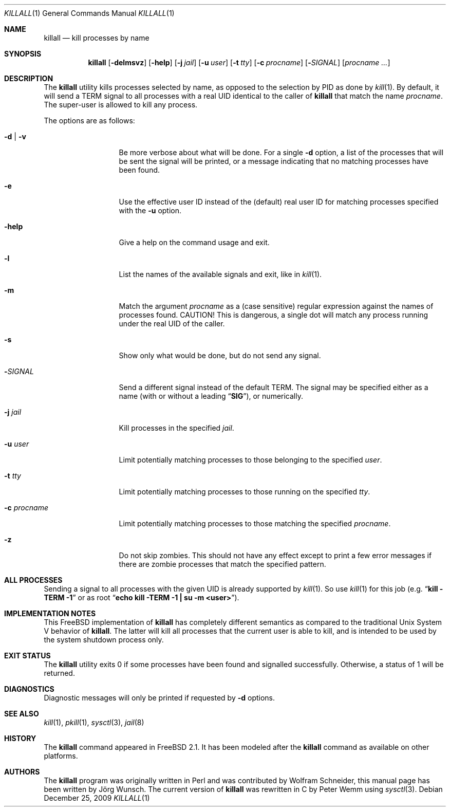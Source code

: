 .\" Copyright (C) 1995 by Joerg Wunsch, Dresden
.\" All rights reserved.
.\"
.\" Redistribution and use in source and binary forms, with or without
.\" modification, are permitted provided that the following conditions
.\" are met:
.\" 1. Redistributions of source code must retain the above copyright
.\"    notice, this list of conditions and the following disclaimer.
.\" 2. Redistributions in binary form must reproduce the above copyright
.\"    notice, this list of conditions and the following disclaimer in the
.\"    documentation and/or other materials provided with the distribution.
.\"
.\" THIS SOFTWARE IS PROVIDED BY THE AUTHOR(S) ``AS IS'' AND ANY EXPRESS
.\" OR IMPLIED WARRANTIES, INCLUDING, BUT NOT LIMITED TO, THE IMPLIED
.\" WARRANTIES OF MERCHANTABILITY AND FITNESS FOR A PARTICULAR PURPOSE ARE
.\" DISCLAIMED.  IN NO EVENT SHALL THE AUTHOR(S) BE LIABLE FOR ANY DIRECT,
.\" INDIRECT, INCIDENTAL, SPECIAL, EXEMPLARY, OR CONSEQUENTIAL DAMAGES
.\" (INCLUDING, BUT NOT LIMITED TO, PROCUREMENT OF SUBSTITUTE GOODS OR
.\" SERVICES; LOSS OF USE, DATA, OR PROFITS; OR BUSINESS INTERRUPTION)
.\" HOWEVER CAUSED AND ON ANY THEORY OF LIABILITY, WHETHER IN CONTRACT,
.\" STRICT LIABILITY, OR TORT (INCLUDING NEGLIGENCE OR OTHERWISE) ARISING
.\" IN ANY WAY OUT OF THE USE OF THIS SOFTWARE, EVEN IF ADVISED OF THE
.\" POSSIBILITY OF SUCH DAMAGE.
.\"
.\" $FreeBSD: stable/9/usr.bin/killall/killall.1 208028 2010-05-13 12:08:11Z uqs $
.\"
.Dd December 25, 2009
.Dt KILLALL 1
.Os
.Sh NAME
.Nm killall
.Nd kill processes by name
.Sh SYNOPSIS
.Nm
.Op Fl delmsvz
.Op Fl help
.Op Fl j Ar jail
.Op Fl u Ar user
.Op Fl t Ar tty
.Op Fl c Ar procname
.Op Fl Ar SIGNAL
.Op Ar procname ...
.Sh DESCRIPTION
The
.Nm
utility kills processes selected by name, as opposed to the selection by PID
as done by
.Xr kill 1 .
By default, it will send a
.Dv TERM
signal to all processes with a real UID identical to the
caller of
.Nm
that match the name
.Ar procname .
The super-user is allowed to kill any process.
.Pp
The options are as follows:
.Bl -tag -width ".Fl c Ar procname"
.It Fl d | v
Be more verbose about what will be done.
For a single
.Fl d
option, a list of the processes that will be sent the signal will be
printed, or a message indicating that no matching processes have been
found.
.It Fl e
Use the effective user ID instead of the (default) real user ID for matching
processes specified with the
.Fl u
option.
.It Fl help
Give a help on the command usage and exit.
.It Fl l
List the names of the available signals and exit, like in
.Xr kill 1 .
.It Fl m
Match the argument
.Ar procname
as a (case sensitive) regular expression against the names
of processes found.
CAUTION!
This is dangerous, a single dot will match any process
running under the real UID of the caller.
.It Fl s
Show only what would be done, but do not send any signal.
.It Fl Ar SIGNAL
Send a different signal instead of the default
.Dv TERM .
The signal may be specified either as a name
(with or without a leading
.Dq Li SIG ) ,
or numerically.
.It Fl j Ar jail
Kill processes in the specified
.Ar jail .
.It Fl u Ar user
Limit potentially matching processes to those belonging to
the specified
.Ar user .
.It Fl t Ar tty
Limit potentially matching processes to those running on
the specified
.Ar tty .
.It Fl c Ar procname
Limit potentially matching processes to those matching
the specified
.Ar procname .
.It Fl z
Do not skip zombies.
This should not have any effect except to print a few error messages
if there are zombie processes that match the specified pattern.
.El
.Sh ALL PROCESSES
Sending a signal to all processes with the given UID
is already supported by
.Xr kill 1 .
So use
.Xr kill 1
for this job (e.g.\&
.Dq Li "kill -TERM -1
or as root
.Dq Li "echo kill -TERM -1 | su -m <user>" ) .
.Sh IMPLEMENTATION NOTES
This
.Fx
implementation of
.Nm
has completely different semantics as compared to the traditional
.Ux
System V behavior of
.Nm .
The latter will kill all processes that the current user is able to
kill, and is intended to be used by the system shutdown process only.
.Sh EXIT STATUS
The
.Nm
utility exits 0 if some processes have been found and
signalled successfully.
Otherwise, a status of 1 will be
returned.
.Sh DIAGNOSTICS
Diagnostic messages will only be printed if requested by
.Fl d
options.
.Sh SEE ALSO
.Xr kill 1 ,
.Xr pkill 1 ,
.Xr sysctl 3 ,
.Xr jail 8
.Sh HISTORY
The
.Nm
command appeared in
.Fx 2.1 .
It has been modeled after the
.Nm
command as available on other platforms.
.Sh AUTHORS
.An -nosplit
The
.Nm
program was originally written in Perl and was contributed by
.An Wolfram Schneider ,
this manual page has been written by
.An J\(:org Wunsch .
The current version of
.Nm
was rewritten in C by
.An Peter Wemm
using
.Xr sysctl 3 .
